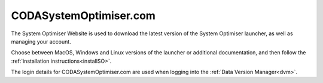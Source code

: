 .. _website:


CODASystemOptimiser.com
=======================

.. image:: _images/website.png
    :alt: The System Optimiser Website.
    :width: 80%

The System Optimiser Website is used to download the latest version of the System Optimiser launcher, as well as managing your account.

Choose between MacOS, Windows and Linux versions of the launcher or additional documentation, and then follow the :ref:`installation instructions<installSO>`.

The login details for CODASystemOptimiser.com are used when logging into the :ref:`Data Version Manager<dvm>`.